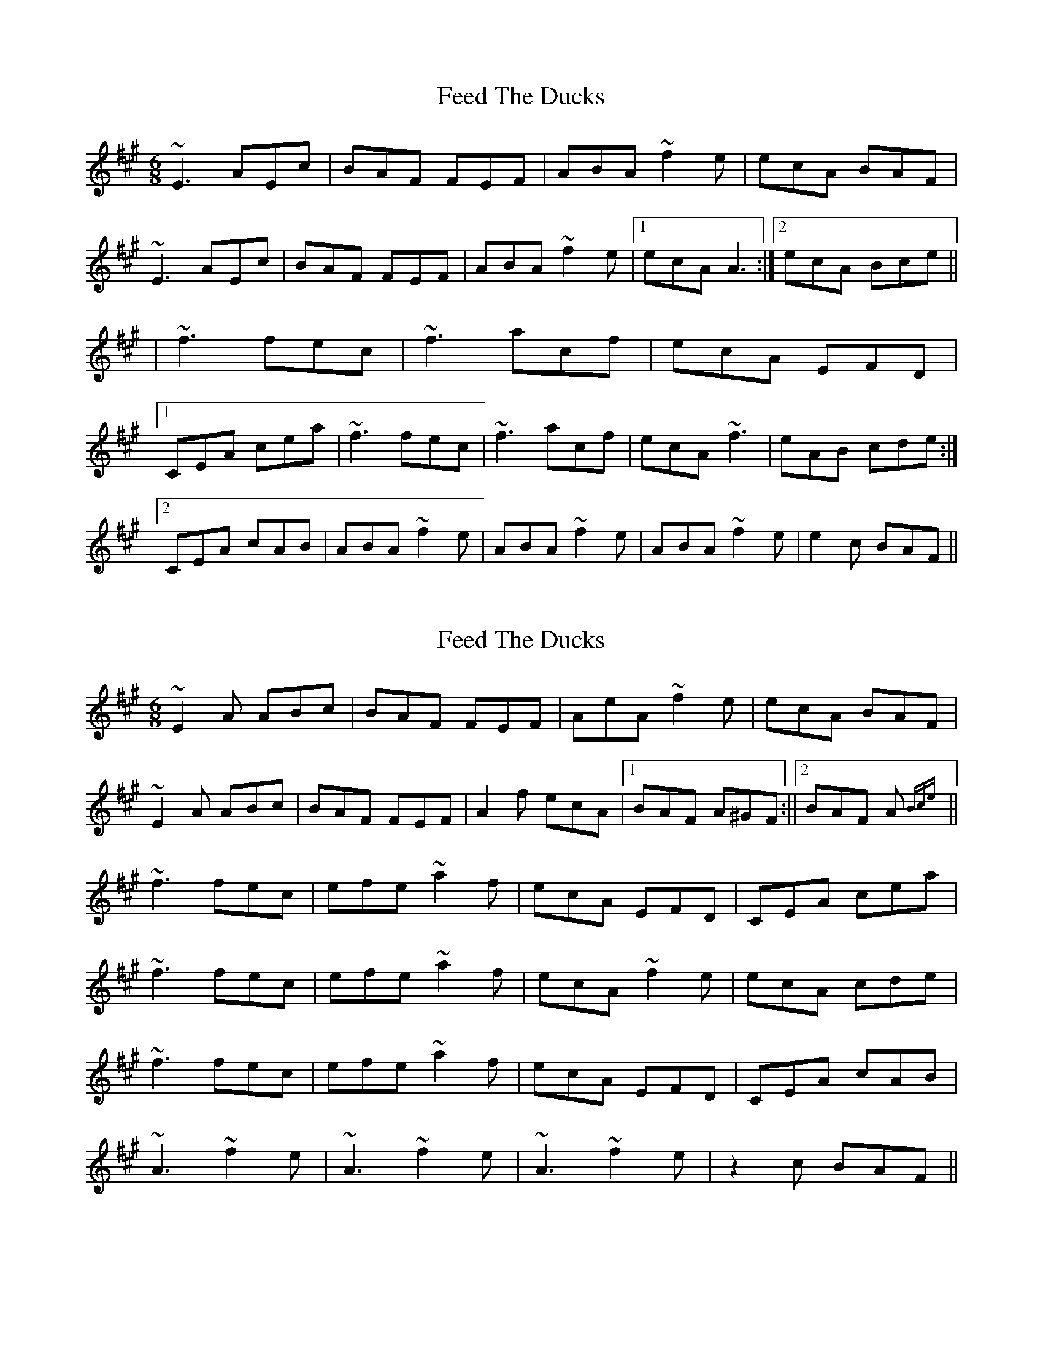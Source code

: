 X: 1
T: Feed The Ducks
Z: protz
S: https://thesession.org/tunes/6760#setting6760
R: jig
M: 6/8
L: 1/8
K: Amaj
~E3 AEc|BAF FEF|ABA ~f2e|ecA BAF|
~E3 AEc|BAF FEF|ABA ~f2e|[1 ecA A3:|[2 ecA Bce||
|~f3 fec|~f3 acf|ecA EFD|
[1 CEA cea|~f3 fec|~f3 acf|ecA ~f3|eAB cde:|
[2 CEA cAB|ABA ~f2e|ABA ~f2e|ABA ~f2e|e2c BAF||
X: 2
T: Feed The Ducks
Z: niall_kenny
S: https://thesession.org/tunes/6760#setting18378
R: jig
M: 6/8
L: 1/8
K: Amaj
~E2 A ABc | BAF FEF | AeA ~f2 e | ecA BAF | ~E2 A ABc | BAF FEF | A2 f ecA |1 BAF A^GF :||2 BAF A {Bce} ||~f3 fec | efe ~a2 f | ecA EFD | ‘CEA cea | ~f3 fec | efe ~a2 f | ecA ~f2 e | ecA cde |~f3 fec | efe ~a2 f | ecA EFD | ‘CEA cAB | ~A3 ~f2 e | ~A3 ~f2 e | ~A3 ~f2 e | z2 c BAF ||
